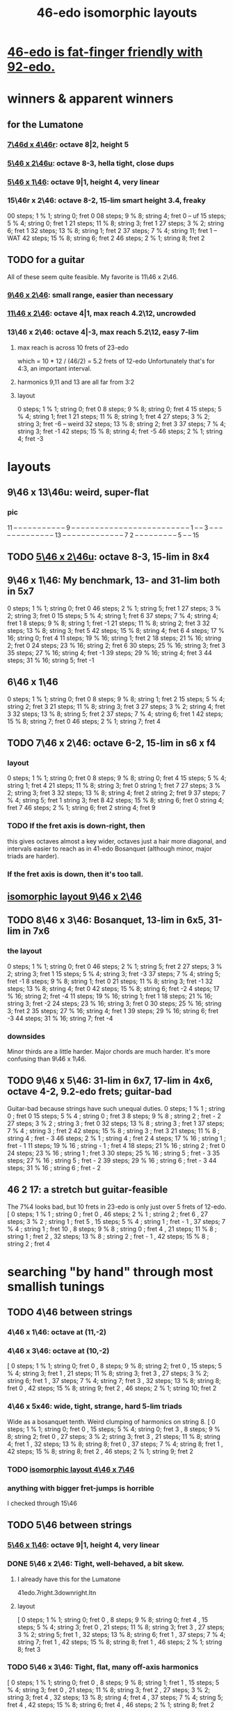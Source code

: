 :PROPERTIES:
:ID:       377e5d41-1a4a-4a14-b2f7-20af822cc352
:END:
#+title: 46-edo isomorphic layouts
* [[id:7dcff6ba-7086-4c81-bf95-6dc12e8ae897][46-edo is fat-finger friendly with 92-edo.]]
* winners & apparent winners
** for the Lumatone
*** [[id:82536be9-c17e-4594-bd29-799cb7ba09f9][7\46d x 4\46r]]: octave 8|2, height 5
*** [[id:51ca5eaf-93d1-4a91-85cf-53291ec764ba][5\46 x 2\46u]]: octave 8-3, hella tight, close dups
*** [[id:91f7ed27-0f42-4a0f-b9d2-fa914f6d74c7][5\46 x 1\46]]: octave 9|1, height 4, very linear
*** 15\46r x 2\46: octave 8-2, 15-lim smart height 3.4, freaky
    00 steps; 1  % 1; string 0;  fret 0
    08 steps; 9  % 8; string 4;  fret 0 -- uf
    15 steps; 5  % 4; string 0;  fret 1
    21 steps; 11 % 8; string 3;  fret 1
    27 steps; 3  % 2; string 6;  fret 1
    32 steps; 13 % 8; string 1;  fret 2
    37 steps; 7  % 4; string 11; fret 1 -- WAT
    42 steps; 15 % 8; string 6;  fret 2
    46 steps; 2  % 1; string 8;  fret 2
** TODO for a guitar
   All of these seem quite feasible.
   My favorite is 11\46 x 2\46.
*** [[id:40bd3898-4fc7-4185-a924-c598c7e7baf9][9\46 x 2\46]]: small range, easier than necessary
*** [[id:f49b51e7-c513-41f7-a895-cd091e3c301d][11\46 x 2\46]]: octave 4|1, max reach 4.2\12, uncrowded
*** 13\46 x 2\46: octave 4|-3, max reach 5.2\12, easy 7-lim
**** max reach is across 10 frets of 23-edo
     which = 10 * 12 / (46/2) = 5.2 frets of 12-edo
     Unfortunately that's for 4:3, an important interval.
**** harmonics 9,11 and 13 are all far from 3:2
**** layout
     0  steps; 1  % 1; string 0; fret  0
     8  steps; 9  % 8; string 0; fret  4
     15 steps; 5  % 4; string 1; fret  1
     21 steps; 11 % 8; string 1; fret  4
     27 steps; 3  % 2; string 3; fret -6 -- weird
     32 steps; 13 % 8; string 2; fret  3
     37 steps; 7  % 4; string 3; fret -1
     42 steps; 15 % 8; string 4; fret -5
     46 steps; 2  % 1; string 4; fret -3
* layouts
** 9\46 x 13\46u: weird, super-flat
*** pic
    11 -- -- -- -- -- -- -- -- -- -- --
    9  -- -- -- -- -- -- -- -- -- -- --
    -- -- -- -- -- -- -- -- -- -- -- --
    -- -- 1  -- -- 3  -- -- -- -- -- --
    -- -- -- -- -- -- -- 13 -- -- -- --
    -- -- -- -- -- -- -- -- -- 7  2  --
    -- -- -- -- -- -- -- -- 5  -- -- 15
** TODO [[id:51ca5eaf-93d1-4a91-85cf-53291ec764ba][5\46 x 2\46u]]: octave 8-3, 15-lim in 8x4
** 9\46 x 1\46: My benchmark, 13- and 31-lim both in 5x7
   0  steps;  1 % 1;  string 0; fret 0
   46 steps;  2 % 1;  string 5; fret 1
   27 steps;  3 % 2;  string 3; fret 0
   15 steps;  5 % 4;  string 1; fret 6
   37 steps;  7 % 4;  string 4; fret 1
   8  steps;  9 % 8;  string 1; fret -1
   21 steps; 11 % 8;  string 2; fret 3
   32 steps; 13 % 8;  string 3; fret 5
   42 steps; 15 % 8;  string 4; fret 6
   4  steps; 17 % 16; string 0; fret 4
   11 steps; 19 % 16; string 1; fret 2
   18 steps; 21 % 16; string 2; fret 0
   24 steps; 23 % 16; string 2; fret 6
   30 steps; 25 % 16; string 3; fret 3
   35 steps; 27 % 16; string 4; fret -1
   39 steps; 29 % 16; string 4; fret 3
   44 steps; 31 % 16; string 5; fret -1
** 6\46 x 1\46
   0  steps;  1 % 1; string 0; fret 0
   8  steps;  9 % 8; string 1; fret 2
   15 steps;  5 % 4; string 2; fret 3
   21 steps; 11 % 8; string 3; fret 3
   27 steps;  3 % 2; string 4; fret 3
   32 steps; 13 % 8; string 5; fret 2
   37 steps;  7 % 4; string 6; fret 1
   42 steps; 15 % 8; string 7; fret 0
   46 steps;  2 % 1; string 7; fret 4
** TODO 7\46 x 2\46: octave 6-2, 15-lim in s6 x f4
*** layout
    0  steps;  1 % 1; string 0; fret 0
    8  steps;  9 % 8; string 0; fret 4
    15 steps;  5 % 4; string 1; fret 4
    21 steps; 11 % 8; string 3; fret 0
                      string 1; fret 7
    27 steps;  3 % 2; string 3; fret 3
    32 steps; 13 % 8; string 4; fret 2
                      string 2; fret 9
    37 steps;  7 % 4; string 5; fret 1
                      string 3; fret 8
    42 steps; 15 % 8; string 6; fret 0
                      string 4; fret 7
    46 steps;  2 % 1; string 6; fret 2
                      string 4; fret 9
*** TODO If the fret axis is down-right, then
    this gives octaves almost a key wider,
    octaves just a hair more diagonal,
    and intervals easier to reach as in 41-edo Bosanquet
    (although minor, major triads are harder).
*** If the fret axis is down, then it's too tall.
** [[id:40bd3898-4fc7-4185-a924-c598c7e7baf9][isomorphic layout 9\46 x 2\46]]
** TODO 8\46 x 3\46: Bosanquet, 13-lim in 6x5, 31-lim in 7x6
*** the layout
    0  steps;  1 % 1;  string 0; fret 0
    46 steps;  2 % 1;  string 5; fret 2
    27 steps;  3 % 2;  string 3; fret 1
    15 steps;  5 % 4;  string 3; fret -3
    37 steps;  7 % 4;  string 5; fret -1
    8  steps;  9 % 8;  string 1; fret 0
    21 steps; 11 % 8;  string 3; fret -1
    32 steps; 13 % 8;  string 4; fret 0
    42 steps; 15 % 8;  string 6; fret -2
    4  steps; 17 % 16; string 2; fret -4
    11 steps; 19 % 16; string 1; fret 1
    18 steps; 21 % 16; string 3; fret -2
    24 steps; 23 % 16; string 3; fret 0
    30 steps; 25 % 16; string 3; fret 2
    35 steps; 27 % 16; string 4; fret 1
    39 steps; 29 % 16; string 6; fret -3
    44 steps; 31 % 16; string 7; fret -4
*** downsides
    Minor thirds are a little harder.
    Major chords are much harder.
    It's more confusing than 9\46 x 1\46.
** TODO 9\46 x 5\46: 31-lim in 6x7, 17-lim in 4x6, octave 4-2, 9.2-edo frets; guitar-bad
   :PROPERTIES:
   :ID:       d3e9851f-5276-4a8f-9cd8-e9c5417d5940
   :END:
  Guitar-bad because strings have such unequal duties.
  0  steps;  1 % 1 ;  string 0 ;   fret 0
  15 steps;  5 % 4 ;  string 0 ;   fret 3
  8  steps;  9 % 8 ;  string 2 ;   fret - 2
  27 steps;  3 % 2 ;  string 3 ;   fret 0
  32 steps; 13 % 8 ;  string 3 ;   fret 1
  37 steps;  7 % 4 ;  string 3 ;   fret 2
  42 steps; 15 % 8 ;  string 3 ;   fret 3
  21 steps; 11 % 8 ;  string 4 ;   fret - 3
  46 steps;  2 % 1 ;  string 4 ;   fret 2
  4  steps; 17 % 16 ; string 1 ;   fret - 1
  11 steps; 19 % 16 ; string - 1 ; fret 4
  18 steps; 21 % 16 ; string 2 ;   fret 0
  24 steps; 23 % 16 ; string 1 ;   fret 3
  30 steps; 25 % 16 ; string 5 ;   fret - 3
  35 steps; 27 % 16 ; string 5 ;   fret - 2
  39 steps; 29 % 16 ; string 6 ;   fret - 3
  44 steps; 31 % 16 ; string 6 ;   fret - 2
** 46 2 17: a stretch but guitar-feasible
   The 7%4 looks bad,
   but 10 frets in 23-edo is only just over 5 frets of 12-edo.
   [ 0  steps; 1  % 1 ; string 0 ; fret 0
   , 46 steps; 2  % 1 ; string 2 ; fret 6
   , 27 steps; 3  % 2 ; string 1 ; fret 5
   , 15 steps; 5  % 4 ; string 1 ; fret - 1
   , 37 steps; 7  % 4 ; string 1 ; fret 10
   , 8  steps; 9  % 8 ; string 0 ; fret 4
   , 21 steps; 11 % 8 ; string 1 ; fret 2
   , 32 steps; 13 % 8 ; string 2 ; fret - 1
   , 42 steps; 15 % 8 ; string 2 ; fret 4
* searching "by hand" through most smallish tunings
** TODO 4\46 between strings
*** 4\46 x 1\46: octave at (11,-2)
*** 4\46 x 3\46: octave at (10,-2)
    [ 0  steps; 1 % 1;  string 0;  fret 0
    , 8  steps; 9 % 8;  string 2;  fret 0
    , 15 steps; 5 % 4;  string 3;  fret 1
    , 21 steps; 11 % 8; string 3;  fret 3
    , 27 steps; 3 % 2;  string 6;  fret 1
    , 37 steps; 7 % 4;  string 7;  fret 3
    , 32 steps; 13 % 8; string 8;  fret 0
    , 42 steps; 15 % 8; string 9;  fret 2
    , 46 steps; 2 % 1;  string 10; fret 2
*** 4\46 x 5x46: wide, tight, strange, hard 5-lim triads
    :PROPERTIES:
    :ID:       98bbb313-52b5-4353-b56c-a78c6ac131c9
    :END:
    Wide as a bosanquet tenth.
    Weird clumping of harmonics on string 8.
    [ 0  steps; 1 % 1;  string 0; fret 0
    , 15 steps; 5 % 4;  string 0; fret 3
    , 8  steps; 9 % 8;  string 2; fret 0
    , 27 steps; 3 % 2;  string 3; fret 3
    , 21 steps; 11 % 8; string 4; fret 1
    , 32 steps; 13 % 8; string 8; fret 0
    , 37 steps; 7 % 4;  string 8; fret 1
    , 42 steps; 15 % 8; string 8; fret 2
    , 46 steps; 2 % 1;  string 9; fret 2
*** TODO [[id:82536be9-c17e-4594-bd29-799cb7ba09f9][isomorphic layout 4\46 x 7\46]]
*** anything with bigger fret-jumps is horrible
    I checked through 15\46
** TODO 5\46 between strings
*** [[id:91f7ed27-0f42-4a0f-b9d2-fa914f6d74c7][5\46 x 1\46]]: octave 9|1, height 4, very linear
*** DONE 5\46 x 2\46: Tight, well-behaved, a bit skew.
**** I already have this for the Lumatone
     41edo.7right.3downright.ltn
**** layout
     [ 0  steps; 1 % 1;  string 0; fret 0
     , 8  steps; 9 % 8;  string 0; fret 4
     , 15 steps; 5 % 4;  string 3; fret 0
     , 21 steps; 11 % 8; string 3; fret 3
     , 27 steps; 3 % 2;  string 5; fret 1
     , 32 steps; 13 % 8; string 6; fret 1
     , 37 steps; 7 % 4;  string 7; fret 1
     , 42 steps; 15 % 8; string 8; fret 1
     , 46 steps; 2 % 1;  string 8; fret 3
*** TODO 5\46 x 3\46: Tight, flat, many off-axis harmonics
    [ 0  steps; 1 % 1;  string 0; fret 0
    , 8  steps; 9 % 8;  string 1; fret 1
    , 15 steps; 5 % 4;  string 3; fret 0
    , 21 steps; 11 % 8; string 3; fret 2
    , 27 steps; 3 % 2;  string 3; fret 4
    , 32 steps; 13 % 8; string 4; fret 4
    , 37 steps; 7 % 4;  string 5; fret 4
    , 42 steps; 15 % 8; string 6; fret 4
    , 46 steps; 2 % 1;  string 8; fret 2
*** 5\46 left x 4\46 down: tight but way diagonal
    [ 0  steps; 1 % 1;  string 0; fret 0
    , 8  steps; 9 % 8;  string 0; fret 2
    , 21 steps; 11 % 8; string 1; fret 4
    , 15 steps; 5 % 4;  string 3; fret 0
    , 27 steps; 3 % 2;  string 3; fret 3
    , 32 steps; 13 % 8; string 4; fret 3
    , 37 steps; 7 % 4;  string 5; fret 3
    , 42 steps; 15 % 8; string 6; fret 3
    , 46 steps; 2 % 1;  string 6; fret 4
*** 5\46 left x 6\46 down-right: good but long skew octave
    [ 0  steps; 1 % 1;  string 0; fret 0
    , 15 steps; 5 % 4;  string 3; fret 0
    , 21 steps; 11 % 8; string 3; fret 1
    , 27 steps; 3 % 2;  string 3; fret 2
    , 8  steps; 9 % 8;  string 4; fret -2
    , 32 steps; 13 % 8; string 4; fret 2
    , 37 steps; 7 % 4;  string 5; fret 2
    , 42 steps; 15 % 8; string 6; fret 2
    , 46 steps; 2 % 1;  string 8; fret 1
*** 5\46 x 7\46: skew & weird
    [ 0  steps; 1 % 1;  string 0; fret 0
    , 21 steps; 11 % 8; string 0; fret 3
    , 8  steps; 9 % 8;  string 3; fret -1
    , 15 steps; 5 % 4;  string 3; fret 0
    , 27 steps; 3 % 2;  string 4; fret 1
    , 32 steps; 13 % 8; string 5; fret 1
    , 46 steps; 2 % 1;  string 5; fret 3 -- octave
    , 37 steps; 7 % 4;  string 6; fret 1
    , 42 steps; 15 % 8; string 7; fret 1
*** 5\46 x 8\46: flat, weird
    [ 27 steps; 3 % 2;  string -1; fret 4
    , 0  steps; 1 % 1;  string 0; fret 0
    , 8  steps; 9 % 8;  string 0; fret 1
    , 32 steps; 13 % 8; string 0; fret 4
    , 21 steps; 11 % 8; string 1; fret 2
    , 37 steps; 7 % 4;  string 1; fret 4
    , 42 steps; 15 % 8; string 2; fret 4
    , 15 steps; 5 % 4;  string 3; fret 0
    , 46 steps; 2 % 1;  string 6; fret 2
*** 5\46 x 9\46: skew, weird
    [ 21 steps; 11 % 8; string -3; fret 4
    , 8  steps; 9 % 8;  string -2; fret 2
    , 0  steps; 1 % 1;  string 0; fret 0
    , 27 steps; 3 % 2;  string 0; fret 3
    , 32 steps; 13 % 8; string 1; fret 3
    , 37 steps; 7 % 4;  string 2; fret 3
    , 46 steps; 2 % 1;  string 2; fret 4
    , 15 steps; 5 % 4;  string 3; fret 0
    , 42 steps; 15 % 8; string 3; fret 3
*** TODO 5\46 x 11\46: Tight! But skew & freaky.
    [ 0  steps; 1 % 1;  string 0; fret 0
    , 27 steps; 3 % 2;  string 1; fret 2
    , 21 steps; 11 % 8; string 2; fret 1
    , 32 steps; 13 % 8; string 2; fret 2
    , 15 steps; 5 % 4;  string 3; fret 0
    , 37 steps; 7 % 4;  string 3; fret 2
    , 42 steps; 15 % 8; string 4; fret 2
    , 8  steps; 9 % 8;  string 6; fret -2
    , 46 steps; 2 % 1;  string 7; fret 1
*** I checked through x 14\46; it all felt too crazy.
** TODO 6\46 between strings
*** TODO 6\46 x 1\46: tight, skew
    Make frets horizontal, strings vertical
    (otherwise it's less skew but very wide).
    [ 0  steps; 1 % 1;  string 0; fret 0
    , 8  steps; 9 % 8;  string 1; fret 2
    , 15 steps; 5 % 4;  string 2; fret 3
    , 21 steps; 11 % 8; string 3; fret 3
    , 27 steps; 3 % 2;  string 4; fret 3
    , 32 steps; 13 % 8; string 5; fret 2
    , 37 steps; 7 % 4;  string 6; fret 1
    , 42 steps; 15 % 8; string 7; fret 0
    , 46 steps; 2 % 1;  string 7; fret 4
*** 6\46 x 5\46 : flat, disordered
    00 steps; 1  % 1; string 0; fret 0
    08 steps; 9  % 8; string 3; fret -2
    15 steps; 5  % 4; string 0; fret 3
    21 steps; 11 % 8; string 1; fret 3
    27 steps; 3  % 2; string 2; fret 3
    32 steps; 13 % 8; string 2; fret 4
    37 steps; 7  % 4; string 7; fret -1
    42 steps; 15 % 8; string 7; fret 0
    46 steps; 2  % 1; string 6; fret 2
*** 6\46 x 7\46 : no
*** 6\46 x 11\46: insane
    The 3:2 spans a bosanquet 11th.
    [ 0  steps; 1 % 1;  string 0; fret 0
    , 46 steps; 2 % 1;  string 4; fret 2
    , 8  steps; 9 % 8;  string 5; fret -2
    , 42 steps; 15 % 8; string 7; fret 0
    , 15 steps; 5 % 4;  string 8; fret -3
    , 37 steps; 7 % 4;  string 8; fret -1
    , 21 steps; 11 % 8; string 9; fret -3
    , 32 steps; 13 % 8; string 9; fret -2
    , 27 steps; 3 % 2;  string 10; fret -3
** 7\46 between strings
*** 7\46 x 1\46: tight, skew, distant 3:2
    Make frets horizontal and strings slanted, not vertical.
    (Otherwise it's too skew.)
    [ 0  steps; 1 % 1;  string 0; fret 0
    , 8  steps; 9 % 8;  string 1; fret 1
    , 15 steps; 5 % 4;  string 2; fret 1
    , 21 steps; 11 % 8; string 3; fret 0
    , 27 steps; 3 % 2;  string 4; fret -1
    , 32 steps; 13 % 8; string 4; fret 4
    , 37 steps; 7 % 4;  string 5; fret 2
    , 42 steps; 15 % 8; string 6; fret 0
    , 46 steps; 2 % 1;  string 6; fret 4
*** 7\46 x 2\46: tight but bad 5:4
   [ 0  steps; 1 % 1;  string 0; fret 0
   , 8  steps; 9 % 8;  string 0; fret 4
   , 15 steps; 5 % 4;  string 1; fret 4
   , 21 steps; 11 % 8; string 3; fret 0
   , 27 steps; 3 % 2;  string 3; fret 3
   , 32 steps; 13 % 8; string 4; fret 2
   , 37 steps; 7 % 4;  string 5; fret 1
   , 42 steps; 15 % 8; string 6; fret 0
   , 46 steps; 2 % 1;  string 6; fret 2
*** 7\46 x 3\46: skew, bad 3:5 split
    [ 0  steps; 1 % 1;  string 0; fret 0
    , 8  steps; 9 % 8;  string 2; fret -2
    , 15 steps; 5 % 4;  string 3; fret -2
    , 21 steps; 11 % 8; string 3; fret 0
    , 27 steps; 3 % 2;  string 3; fret 2
    , 37 steps; 7 % 4;  string 4; fret 3
    , 32 steps; 13 % 8; string 5; fret -1
    , 42 steps; 15 % 8; string 6; fret 0
    , 46 steps; 2 % 1;  string 7; fret -1
*** 7\46 x 4\46: bad-ish 3:2, bad-ish split from 3:2 to 5:4
    [ 0  steps; 1 % 1;  string 0; fret 0
    , 8  steps; 9 % 8;  string 0; fret 2
    , 15 steps; 5 % 4;  string 1; fret 2
    , 27 steps; 3 % 2;  string 1; fret 5
    , 21 steps; 11 % 8; string 3; fret 0
    , 37 steps; 7 % 4;  string 3; fret 4
    , 32 steps; 13 % 8; string 4; fret 1
    , 42 steps; 15 % 8; string 6; fret 0
    , 46 steps; 2 % 1;  string 6; fret 1
*** 7\46 x 5\46: tight, flat, strange
    [ 0  steps; 1 % 1;  string 0; fret  0
    , 21 steps; 11 % 8; string 3; fret  0
    , 8  steps; 9 % 8;  string 4; fret -4
    , 15 steps; 5 % 4;  string 5; fret -4
    , 27 steps; 3 % 2;  string 6; fret -3
    , 32 steps; 13 % 8; string 6; fret -2
    , 37 steps; 7 % 4;  string 6; fret -1
    , 42 steps; 15 % 8; string 6; fret  0
    , 46 steps; 2 % 1;  string 8; fret -2
*** 7\46 x 6\46: tight, weird, crazy diagonal
    [ 0  steps; 1 % 1;  string 0; fret 0
    , 8  steps; 9 % 8;  string 2; fret -1
    , 32 steps; 13 % 8; string 2; fret 3
    , 15 steps; 5 % 4;  string 3; fret -1
    , 21 steps; 11 % 8; string 3; fret 0
    , 27 steps; 3 % 2;  string 3; fret 1
    , 46 steps; 2 % 1;  string 4; fret 3 -- octave here
    , 42 steps; 15 % 8; string 6; fret 0
    , 37 steps; 7 % 4;  string 7; fret -2
*** 7\46 x 8\46: meh
*** 7\46 x 9\46: too tall (6) and nuts
    [ 0  steps; 1 % 1;  string 0; fret 0
    , 27 steps; 3 % 2;  string 0; fret 3
    , 32 steps; 13 % 8; string 2; fret 2
    , 21 steps; 11 % 8; string 3; fret 0
    , 37 steps; 7 % 4;  string 4; fret 1
    , 46 steps; 2 % 1;  string 4; fret 2
    , 8  steps; 9 % 8;  string 5; fret -3
    , 15 steps; 5 % 4;  string 6; fret -3
    , 42 steps; 15 % 8; string 6; fret 0
*** I looked all the way through x 13\46, was unimpressed
** TODO 8\46 between strings
*** 8\46 x 1\46: absurdly skew
    [ 0 steps; 1 % 1; string 0; fret 0
    , 8 steps; 9 % 8; string 1; fret 0
    , 15 steps; 5 % 4; string 1; fret 7
    , 21 steps; 11 % 8; string 2; fret 5
    , 27 steps; 3 % 2; string 3; fret 3
    , 32 steps; 13 % 8; string 4; fret 0
    , 37 steps; 7 % 4; string 4; fret 5
    , 42 steps; 15 % 8; string 5; fret 2
    , 46 steps; 2 % 1; string 5; fret 6
*** TODO 8\46 x 3\46: Bosanquet. Great except bad 5.
    [ 0  steps; 1 % 1;  string 0; fret 0
    , 8  steps; 9 % 8;  string 1; fret 0
    , 15 steps; 5 % 4;  string 3; fret -3
    , 21 steps; 11 % 8; string 3; fret -1
    , 27 steps; 3 % 2;  string 3; fret 1
    , 32 steps; 13 % 8; string 4; fret 0
    , 37 steps; 7 % 4;  string 5; fret -1
    , 46 steps; 2 % 1;  string 5; fret 2
    , 42 steps; 15 % 8; string 6; fret -2
*** 8\46 x 5\46: octave s2 f6
*** 8\46 x 7\46: flat, tight, but impossible 15
    [ 27 steps; 3 % 2;  string -1; fret 5
    , 0  steps; 1 % 1;  string 0; fret 0
    , 21 steps; 11 % 8; string 0; fret 3
    , 42 steps; 15 % 8; string 0; fret 6
    , 8  steps; 9 % 8;  string 1; fret 0
    , 15 steps; 5 % 4;  string 1; fret 1
    , 37 steps; 7 % 4;  string 2; fret 3
    , 32 steps; 13 % 8; string 4; fret 0
    , 46 steps; 2 % 1;  string 4; fret 2
*** 8\46 x 9\46: flat, tight, bad 5-lim
    [ 0  steps; 1 % 1;  string 0; fret 0
    , 27 steps; 3 % 2;  string 0; fret 3
    , 8  steps; 9 % 8;  string 1; fret 0
    , 15 steps; 5 % 4;  string 3; fret -1
    , 42 steps; 15 % 8; string 3; fret 2
    , 32 steps; 13 % 8; string 4; fret 0
    , 21 steps; 11 % 8; string 6; fret -3
    , 37 steps; 7 % 4;  string 8; fret -3
    , 46 steps; 2 % 1;  string 8; fret -2
*** 8\46 x 11\46: flat; tight; crazy; many off-axis
    [ 0  steps; 1 % 1;  string 0; fret 0
    , 8  steps; 9 % 8;  string 1; fret 0
    , 27 steps; 3 % 2;  string 2; fret 1
    , 46 steps; 2 % 1;  string 3; fret 2 -- octave
    , 21 steps; 11 % 8; string 4; fret -1
    , 32 steps; 13 % 8; string 4; fret 0
    , 15 steps; 5 % 4;  string 6; fret -3
    , 37 steps; 7 % 4;  string 6; fret -1
    , 42 steps; 15 % 8; string 8; fret -2
*** x 13\46
    :PROPERTIES:
    :ID:       1418be91-7f84-47a7-a200-cd519d6d96f7
    :END:
    [ 46 steps; 2 % 1;  string -4; fret -6
                        string  9  fret  2
    , 15 steps; 5 % 4;  string -3; fret -3
                        string 10; fret 5  -- yuck
    , 0  steps; 1 % 1;  string 0;  fret 0
    , 8  steps; 9 % 8;  string 1;  fret 0
    , 21 steps; 11 % 8; string 1;  fret -1
    , 42 steps; 15 % 8; string 2;  fret -2
    , 37 steps; 7 % 4;  string 3;  fret -1
    , 32 steps; 13 % 8; string 4;  fret 0
    , 27 steps; 3 % 2;  string 5;  fret 1
*** TODO x 15\46: unexplored
** 9\46 between strings: They all seemed to suck.
** 10\46 between strings: Too thin and tall.
*
* DONE searching for tunings with an octave at s9 f2 (looks bare)
** solve 9x + 2y = 46
*** if y is positive
**** y = 1 => 9x = 44, no
**** y = 2 => 9x = 42, no
**** y = 3 => 9x = 40, no
**** y = 4 => 9x = 38, no
**** y = 5 => 9x = 36 => x = 4 => [[id:98bbb313-52b5-4353-b56c-a78c6ac131c9][4\46 x 5\46]]
**** y = 6 => 9x = 34, no
**** y = 7 => 9x = 32, no
**** y = 8 => 9x = 30, no
**** y = 9 => 9x = 28, no
**** y = 10 => 9x = 26, no
**** y = 11 => 9x = 24, no
**** y = 12 => 9x = 22, no
**** y = 13 => 9x = 20, no
**** y = 14 => 9x = 18 => x = 2 => 2\46 x 14\46 => no, not relatively prime
**** y = 23 => hell no
*** if y is negative
**** y = - 1 => 9x = 48
**** y = - 2 => 9x = 50
**** y = - 3 => 9x = 52
**** y = - 4 => 9x = 54 => x = 6 => no, not relatively prime
**** y = - 5 => 9x = 56
**** y = - 6 => 9x = 58
**** y = - 7 => 9x = 60
**** y = - 8 => 9x = 62
**** y = - 9 => 9x = 64
**** y = -10 => 9x = 66
**** y = -11 => 9x = 68
**** y = -12 => 9x = 70
**** y = -13 => 9x = 72 => x = 8 => [[id:1418be91-7f84-47a7-a200-cd519d6d96f7][8\46 x 13\46]]
**** y = -14 => 9x = 7
**** y = -15 => 9x = 7
**** y = -16 => 9x = 7
**** y = -17 => 9x = 7
